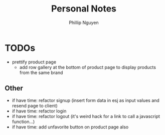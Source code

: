 #+TITLE:  Personal Notes
#+Author: Phillip Nguyen

* TODOs
- prettify product page
  - add row gallery at the bottom of product page to display products from the same brand

** Other
- if have time: refactor signup (insert form data in esj as input values and resend page to client)
- if have time: refactor login
- if have time: refactor logout (it's weird hack for a link to call a javascript function...)
- if have time: add unfavorite button on product page also
